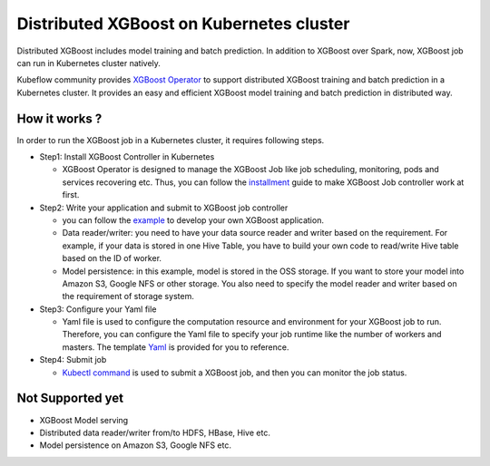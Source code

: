 ###############################
Distributed XGBoost on Kubernetes cluster
###############################

Distributed XGBoost includes model training and batch prediction. In addition to XGBoost over Spark, now, XGBoost job can run in Kubernetes cluster natively. 

Kubeflow community provides `XGBoost Operator <https://github.com/kubeflow/xgboost-operator>`_ to support distributed XGBoost training and batch prediction in a Kubernetes cluster. It provides an easy and efficient XGBoost model training and batch prediction in distributed way.  

**************
How it works ?
**************
In order to run the XGBoost job in a Kubernetes cluster, it requires following steps. 

- Step1: Install XGBoost Controller in Kubernetes
  
  - XGBoost Operator is designed to manage the XGBoost Job like job scheduling, monitoring, pods and services recovering etc. Thus, you can follow the `installment <https://github.com/kubeflow/xgboost-operator#installing-xgboost-operator>`_ guide to make XGBoost Job controller work at first.  

- Step2: Write your application and submit to XGBoost job controller

  - you can follow the `example <https://github.com/kubeflow/xgboost-operator/tree/master/config/samples/xgboost-dist>`_ to develop your own XGBoost application. 

  - Data reader/writer: you need to have your data source reader and writer based on the requirement. For example, if your data is stored in one Hive Table, you have to build your own code to read/write Hive table based on the ID of worker. 

  - Model persistence: in this example, model is stored in the OSS storage. If you want to store your model into Amazon S3, Google NFS or other storage. You also need to specify the model reader and writer based on the requirement of storage system.  

- Step3: Configure your Yaml file 

  - Yaml file is used to configure the computation resource and environment for your XGBoost job to run. Therefore, you can configure the Yaml file to specify your job runtime like the number of workers and masters. The template `Yaml <https://github.com/kubeflow/xgboost-operator/blob/master/config/samples/xgboost-dist/xgboostjob_v1alpha1_iris_train.yaml>`_ is provided for you to reference.

- Step4: Submit job 

  - `Kubectl command <https://github.com/kubeflow/xgboost-operator#creating-a-xgboost-trainingprediction-job>`_ is used to submit a XGBoost job, and then you can monitor the job status. 

**************
Not Supported yet
**************

- XGBoost Model serving 
- Distributed data reader/writer from/to HDFS, HBase, Hive etc.  
- Model persistence on Amazon S3, Google NFS etc. 
